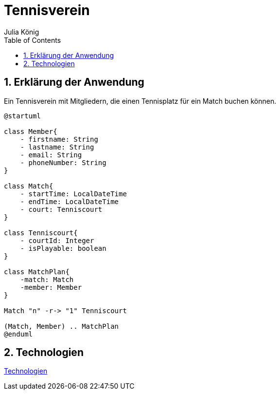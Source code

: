 = Tennisverein
Julia König
ifndef::imagesdir[:imagesdir: images]
//:toc-placement!:  // prevents the generation of the doc at this position, so it can be printed afterwards
:sourcedir: ../src/main/java
:icons: font
:sectnums:    // Nummerierung der Überschriften / section numbering
:toc: left

ifdef::backend-html5[]

== Erklärung der Anwendung
Ein Tennisverein mit Mitgliedern, die einen Tennisplatz für ein Match buchen können.

[plantuml]
----
@startuml

class Member{
    - firstname: String
    - lastname: String
    - email: String
    - phoneNumber: String
}

class Match{
    - startTime: LocalDateTime
    - endTime: LocalDateTime
    - court: Tenniscourt
}

class Tenniscourt{
    - courtId: Integer
    - isPlayable: boolean
}

class MatchPlan{
    -match: Match
    -member: Member
}

Match "n" -r-> "1" Tenniscourt

(Match, Member) .. MatchPlan
@enduml
----

== Technologien

link:technologies.html[Technologien]